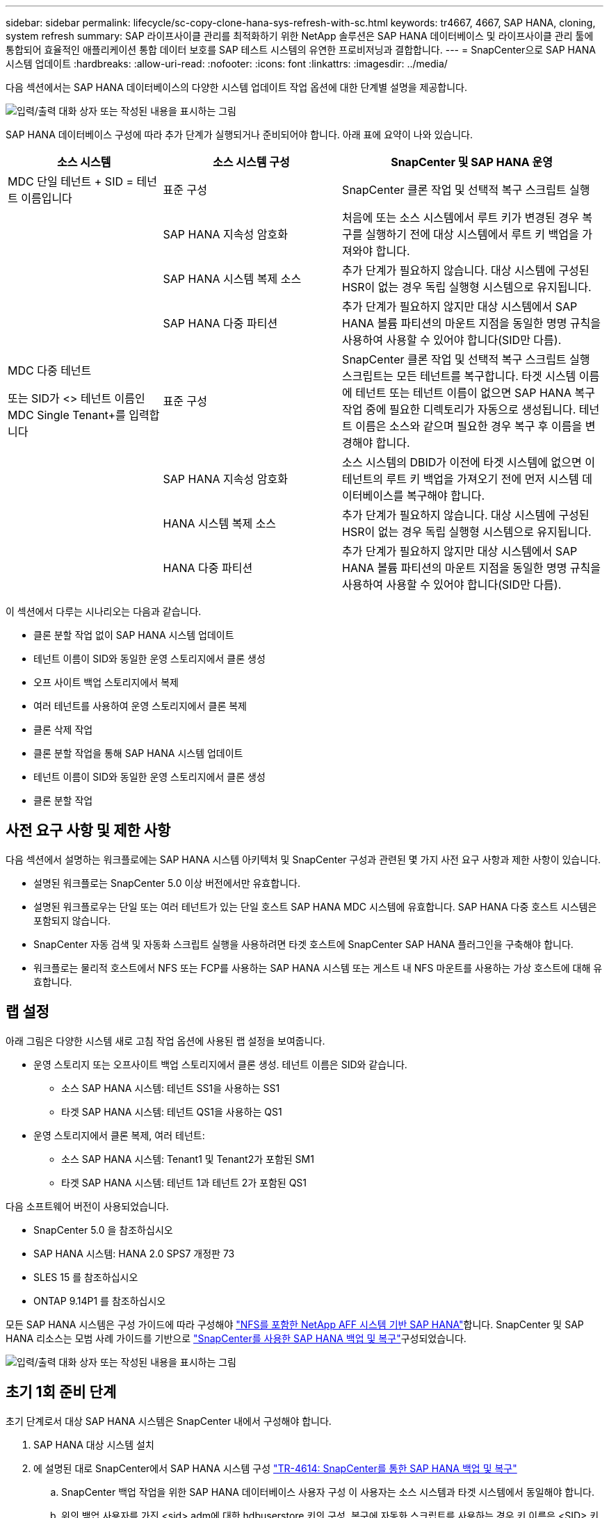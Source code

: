 ---
sidebar: sidebar 
permalink: lifecycle/sc-copy-clone-hana-sys-refresh-with-sc.html 
keywords: tr4667, 4667, SAP HANA, cloning, system refresh 
summary: SAP 라이프사이클 관리를 최적화하기 위한 NetApp 솔루션은 SAP HANA 데이터베이스 및 라이프사이클 관리 툴에 통합되어 효율적인 애플리케이션 통합 데이터 보호를 SAP 테스트 시스템의 유연한 프로비저닝과 결합합니다. 
---
= SnapCenter으로 SAP HANA 시스템 업데이트
:hardbreaks:
:allow-uri-read: 
:nofooter: 
:icons: font
:linkattrs: 
:imagesdir: ../media/


[role="lead"]
다음 섹션에서는 SAP HANA 데이터베이스의 다양한 시스템 업데이트 작업 옵션에 대한 단계별 설명을 제공합니다.

image:sc-copy-clone-image7.png["입력/출력 대화 상자 또는 작성된 내용을 표시하는 그림"]

SAP HANA 데이터베이스 구성에 따라 추가 단계가 실행되거나 준비되어야 합니다. 아래 표에 요약이 나와 있습니다.

[cols="26%,30%,44%"]
|===
| 소스 시스템 | 소스 시스템 구성 | SnapCenter 및 SAP HANA 운영 


| MDC 단일 테넌트 + SID = 테넌트 이름입니다 | 표준 구성 | SnapCenter 클론 작업 및 선택적 복구 스크립트 실행 


|  | SAP HANA 지속성 암호화 | 처음에 또는 소스 시스템에서 루트 키가 변경된 경우 복구를 실행하기 전에 대상 시스템에서 루트 키 백업을 가져와야 합니다. 


|  | SAP HANA 시스템 복제 소스 | 추가 단계가 필요하지 않습니다. 대상 시스템에 구성된 HSR이 없는 경우 독립 실행형 시스템으로 유지됩니다. 


|  | SAP HANA 다중 파티션 | 추가 단계가 필요하지 않지만 대상 시스템에서 SAP HANA 볼륨 파티션의 마운트 지점을 동일한 명명 규칙을 사용하여 사용할 수 있어야 합니다(SID만 다름). 


 a| 
MDC 다중 테넌트

또는 SID가 <> 테넌트 이름인 MDC Single Tenant+를 입력합니다
| 표준 구성 | SnapCenter 클론 작업 및 선택적 복구 스크립트 실행 스크립트는 모든 테넌트를 복구합니다. 타겟 시스템 이름에 테넌트 또는 테넌트 이름이 없으면 SAP HANA 복구 작업 중에 필요한 디렉토리가 자동으로 생성됩니다. 테넌트 이름은 소스와 같으며 필요한 경우 복구 후 이름을 변경해야 합니다. 


|  | SAP HANA 지속성 암호화 | 소스 시스템의 DBID가 이전에 타겟 시스템에 없으면 이 테넌트의 루트 키 백업을 가져오기 전에 먼저 시스템 데이터베이스를 복구해야 합니다. 


|  | HANA 시스템 복제 소스 | 추가 단계가 필요하지 않습니다. 대상 시스템에 구성된 HSR이 없는 경우 독립 실행형 시스템으로 유지됩니다. 


|  | HANA 다중 파티션 | 추가 단계가 필요하지 않지만 대상 시스템에서 SAP HANA 볼륨 파티션의 마운트 지점을 동일한 명명 규칙을 사용하여 사용할 수 있어야 합니다(SID만 다름). 
|===
이 섹션에서 다루는 시나리오는 다음과 같습니다.

* 클론 분할 작업 없이 SAP HANA 시스템 업데이트
* 테넌트 이름이 SID와 동일한 운영 스토리지에서 클론 생성
* 오프 사이트 백업 스토리지에서 복제
* 여러 테넌트를 사용하여 운영 스토리지에서 클론 복제
* 클론 삭제 작업
* 클론 분할 작업을 통해 SAP HANA 시스템 업데이트
* 테넌트 이름이 SID와 동일한 운영 스토리지에서 클론 생성
* 클론 분할 작업




== 사전 요구 사항 및 제한 사항

다음 섹션에서 설명하는 워크플로에는 SAP HANA 시스템 아키텍처 및 SnapCenter 구성과 관련된 몇 가지 사전 요구 사항과 제한 사항이 있습니다.

* 설명된 워크플로는 SnapCenter 5.0 이상 버전에서만 유효합니다.
* 설명된 워크플로우는 단일 또는 여러 테넌트가 있는 단일 호스트 SAP HANA MDC 시스템에 유효합니다. SAP HANA 다중 호스트 시스템은 포함되지 않습니다.
* SnapCenter 자동 검색 및 자동화 스크립트 실행을 사용하려면 타겟 호스트에 SnapCenter SAP HANA 플러그인을 구축해야 합니다.
* 워크플로는 물리적 호스트에서 NFS 또는 FCP를 사용하는 SAP HANA 시스템 또는 게스트 내 NFS 마운트를 사용하는 가상 호스트에 대해 유효합니다.




== 랩 설정

아래 그림은 다양한 시스템 새로 고침 작업 옵션에 사용된 랩 설정을 보여줍니다.

* 운영 스토리지 또는 오프사이트 백업 스토리지에서 클론 생성. 테넌트 이름은 SID와 같습니다.
+
** 소스 SAP HANA 시스템: 테넌트 SS1을 사용하는 SS1
** 타겟 SAP HANA 시스템: 테넌트 QS1을 사용하는 QS1


* 운영 스토리지에서 클론 복제, 여러 테넌트:
+
** 소스 SAP HANA 시스템: Tenant1 및 Tenant2가 포함된 SM1
** 타겟 SAP HANA 시스템: 테넌트 1과 테넌트 2가 포함된 QS1




다음 소프트웨어 버전이 사용되었습니다.

* SnapCenter 5.0 을 참조하십시오
* SAP HANA 시스템: HANA 2.0 SPS7 개정판 73
* SLES 15 를 참조하십시오
* ONTAP 9.14P1 를 참조하십시오


모든 SAP HANA 시스템은 구성 가이드에 따라 구성해야 link:../bp/hana-aff-nfs-introduction.html["NFS를 포함한 NetApp AFF 시스템 기반 SAP HANA"]합니다. SnapCenter 및 SAP HANA 리소스는 모범 사례 가이드를 기반으로 link:../backup/hana-br-scs-overview.html["SnapCenter를 사용한 SAP HANA 백업 및 복구"]구성되었습니다.

image:sc-copy-clone-image16.png["입력/출력 대화 상자 또는 작성된 내용을 표시하는 그림"]



== 초기 1회 준비 단계

초기 단계로서 대상 SAP HANA 시스템은 SnapCenter 내에서 구성해야 합니다.

. SAP HANA 대상 시스템 설치
. 에 설명된 대로 SnapCenter에서 SAP HANA 시스템 구성 link:../backup/hana-br-scs-overview.html["TR-4614: SnapCenter를 통한 SAP HANA 백업 및 복구"]
+
.. SnapCenter 백업 작업을 위한 SAP HANA 데이터베이스 사용자 구성 이 사용자는 소스 시스템과 타겟 시스템에서 동일해야 합니다.
.. 위의 백업 사용자를 가진 <sid> adm에 대한 hdbuserstore 키의 구성. 복구에 자동화 스크립트를 사용하는 경우 키 이름은 <SID> 키여야 합니다
.. 타겟 호스트에 SnapCenter SAP HANA 플러그인 구축 SAP HANA 시스템은 SnapCenter에 의해 자동으로 검색됩니다.
.. SAP HANA 리소스 보호 구성(선택 사항)




초기 설치 후 첫 번째 SAP 시스템 새로 고침 작업은 다음 단계를 통해 준비됩니다.

. 대상 SAP HANA 시스템을 종료합니다
. SAP HANA 데이터 볼륨을 마운트 해제합니다.


대상 시스템에서 실행해야 하는 스크립트를 SnapCenter allowed commands config 파일에 추가해야 합니다.

....
hana-7:/opt/NetApp/snapcenter/scc/etc # cat /opt/NetApp/snapcenter/scc/etc/allowed_commands.config
command: mount
command: umount
command: /mnt/sapcc-share/SAP-System-Refresh/sc-system-refresh.sh
hana-7:/opt/NetApp/snapcenter/scc/etc #
....


== 테넌트 이름이 SID와 같은 운영 스토리지에서 클론 생성

이 섹션에서는 소스 및 타겟 시스템의 테넌트 이름이 SID와 동일한 SAP HANA 시스템 새로 고침 워크플로우에 대해 설명합니다. 스토리지 클론 복제는 기본 스토리지에서 실행되며 스크립트로 복구가 자동화됩니다. `sc-system-refresh.sh`

image:sc-copy-clone-image17.png["입력/출력 대화 상자 또는 작성된 내용을 표시하는 그림"]

워크플로는 다음 단계로 구성됩니다.

. 소스 시스템에서 SAP HANA 지속성 암호화를 사용하는 경우 암호화 루트 키를 한 번 가져와야 합니다. 소스 시스템에서 키가 변경된 경우에도 가져오기가 필요합니다. 장을 참조하십시오 link:sc-copy-clone-sys-refresh-using-snapshot-backups.html[""스토리지 스냅샷 백업을 사용한 SAP HANA 시스템 업데이트 작업에 대한 고려사항""]
. 타겟 SAP HANA 시스템이 SnapCenter에서 보호되어 있는 경우 먼저 보호를 제거해야 합니다.
. SnapCenter 클론 생성 워크플로우
+
.. 소스 SAP HANA 시스템 SS1에서 Snapshot 백업을 선택합니다.
.. 타겟 호스트를 선택하고 타겟 호스트의 스토리지 네트워크 인터페이스를 제공합니다.
.. 예제 QS1에서 대상 시스템의 SID를 제공합니다
.. 필요에 따라 사후 클론 작업으로 복구용 스크립트를 제공합니다.


. SnapCenter 클론 생성 작업
+
.. 소스 SAP HANA 시스템에서 선택한 스냅샷 백업을 기반으로 FlexClone 볼륨을 생성합니다.
.. FlexClone 볼륨을 대상 호스트 스토리지 네트워크 인터페이스 또는 igroup으로 내보냅니다.
.. 타겟 호스트에서 마운트 FlexClone 볼륨의 마운트 작업을 실행합니다.
.. 이전에 구성한 경우 클론 후 작업 복구 스크립트를 실행합니다. 그렇지 않으면 SnapCenter 워크플로우가 완료될 때 복구를 수동으로 수행해야 합니다.
+
*** 시스템 데이터베이스 복구
*** 테넌트 이름이 QS1인 테넌트 데이터베이스 복구




. 필요한 경우 SnapCenter에서 타겟 SAP HANA 리소스를 보호합니다.


다음 스크린샷은 필요한 단계를 보여 줍니다.

. 소스 시스템 SS1에서 스냅샷 백업을 선택하고 클론 을 클릭합니다.


image:sc-copy-clone-image18.png["입력/출력 대화 상자 또는 작성된 내용을 표시하는 그림"]

. 대상 시스템 QS1이 설치된 호스트를 선택합니다. 목표 SID로 QS1을 입력합니다. NFS 내보내기 IP 주소는 타겟 호스트의 스토리지 네트워크 인터페이스여야 합니다.
+

NOTE: 입력된 대상 SID는 SnapCenter에서 클론된 리소스를 관리하는 방법을 제어합니다. 타겟 SID가 있는 리소스가 이미 SnapCenter에 구성되어 있고 플러그인 호스트와 일치하는 경우 SnapCenter는 이 리소스에 클론을 할당합니다. SID가 타겟 호스트에 구성되어 있지 않으면 SnapCenter에서 새 리소스를 생성합니다.

+

NOTE: 클론 생성 워크플로우를 시작하기 전에 타겟 시스템 리소스와 호스트가 SnapCenter에 구성되어 있어야 합니다. 그렇지 않으면 SnapCenter에서 생성한 새 리소스는 자동 검색을 지원하지 않으며 설명된 워크플로가 작동하지 않습니다.



image:sc-copy-clone-image19.png["입력/출력 대화 상자 또는 작성된 내용을 표시하는 그림"]

Fibre Channel SAN 설정에서는 내보내기 IP 주소가 필요하지 않지만 다음 화면에서 사용된 프로토콜을 제공해야 합니다.


NOTE: 스크린샷은 FiberChannel 연결을 사용하는 다른 랩 설정을 보여 줍니다.

image:sc-copy-clone-image20.png["입력/출력 대화 상자 또는 작성된 내용을 표시하는 그림"]

image:sc-copy-clone-image21.png["입력/출력 대화 상자 또는 작성된 내용을 표시하는 그림"]

Azure NetApp Files와 수동 QoS 용량 풀을 사용하면 새 볼륨의 최대 처리량을 제공해야 합니다. 용량 풀에 충분한 여유 공간이 있는지 확인하십시오. 그렇지 않으면 클론 복제 워크플로우가 실패합니다.


NOTE: 스크린샷은 Azure NetApp Files를 사용하여 Microsoft Azure에서 실행되는 다른 랩 설정을 보여 줍니다.

image:sc-copy-clone-image22.png["입력/출력 대화 상자 또는 작성된 내용을 표시하는 그림"]

. 필요한 명령줄 옵션과 함께 선택적 클론 후 스크립트를 입력합니다. 이 예에서는 사후 클론 스크립트를 사용하여 SAP HANA 데이터베이스 복구를 실행합니다.


image:sc-copy-clone-image23.png["입력/출력 대화 상자 또는 작성된 내용을 표시하는 그림"]


NOTE: 앞에서 설명한 대로 복구 스크립트 사용은 선택 사항입니다. SnapCenter 클론 생성 워크플로우가 완료된 후에도 수동으로 복구를 수행할 수도 있습니다.


NOTE: 복구 작업을 위한 스크립트는 지우기 로그 작업을 사용하여 SAP HANA 데이터베이스를 스냅샷의 특정 시점으로 복구하고 전달 복구를 실행하지 않습니다. 특정 시점으로 정방향 복구가 필요한 경우 수동으로 복구를 수행해야 합니다. 수동 전달 복구에서는 소스 시스템의 로그 백업을 타겟 호스트에서 사용할 수도 있어야 합니다.

. SnapCenter의 작업 세부 정보 화면에 작업 진행률이 표시됩니다. 또한 작업 세부 정보는 데이터베이스 복구를 포함한 전체 런타임이 3분 미만임을 보여 줍니다.


image:sc-copy-clone-image24.png["입력/출력 대화 상자 또는 작성된 내용을 표시하는 그림"]

. 스크립트의 로그 파일에는 `sc-system-refresh` 복구 작업에 대해 실행된 여러 단계가 표시됩니다. 스크립트는 시스템 데이터베이스에서 테넌트 목록을 읽고 모든 기존 테넌트의 복구를 실행합니다.


....
20240425112328###hana-7###sc-system-refresh.sh: Script version: 3.0
hana-7:/mnt/sapcc-share/SAP-System-Refresh # cat sap-system-refresh-QS1.log
20240425112328###hana-7###sc-system-refresh.sh: ******************* Starting script: recovery operation **************************
20240425112328###hana-7###sc-system-refresh.sh: Recover system database.
20240425112328###hana-7###sc-system-refresh.sh: /usr/sap/QS1/HDB11/exe/Python/bin/python /usr/sap/QS1/HDB11/exe/python_support/recoverSys.py --command "RECOVER DATA USING SNAPSHOT CLEAR LOG"
20240425112346###hana-7###sc-system-refresh.sh: Wait until SAP HANA database is started ....
20240425112347###hana-7###sc-system-refresh.sh: Status: YELLOW
20240425112357###hana-7###sc-system-refresh.sh: Status: YELLOW
20240425112407###hana-7###sc-system-refresh.sh: Status: YELLOW
20240425112417###hana-7###sc-system-refresh.sh: Status: YELLOW
20240425112428###hana-7###sc-system-refresh.sh: Status: YELLOW
20240425112438###hana-7###sc-system-refresh.sh: Status: YELLOW
20240425112448###hana-7###sc-system-refresh.sh: Status: GREEN
20240425112448###hana-7###sc-system-refresh.sh: HANA system database started.
20240425112448###hana-7###sc-system-refresh.sh: Checking connection to system database.
20240425112448###hana-7###sc-system-refresh.sh: /usr/sap/QS1/SYS/exe/hdb/hdbsql -U QS1KEY 'select * from sys.m_databases;'
DATABASE_NAME,DESCRIPTION,ACTIVE_STATUS,ACTIVE_STATUS_DETAILS,OS_USER,OS_GROUP,RESTART_MODE,FALLBACK_SNAPSHOT_CREATE_TIME
"SYSTEMDB","SystemDB-QS1-11","YES","","","","DEFAULT",?
"QS1","QS1-11","NO","ACTIVE","","","DEFAULT",?
2 rows selected (overall time 16.225 msec; server time 860 usec)
20240425112448###hana-7###sc-system-refresh.sh: Succesfully connected to system database.
20240425112449###hana-7###sc-system-refresh.sh: Tenant databases to recover: QS1
20240425112449###hana-7###sc-system-refresh.sh: Found inactive tenants(QS1) and starting recovery
20240425112449###hana-7###sc-system-refresh.sh: Recover tenant database QS1.
20240425112449###hana-7###sc-system-refresh.sh: /usr/sap/QS1/SYS/exe/hdb/hdbsql -U QS1KEY RECOVER DATA FOR QS1 USING SNAPSHOT CLEAR LOG
0 rows affected (overall time 22.138599 sec; server time 22.136268 sec)
20240425112511###hana-7###sc-system-refresh.sh: Checking availability of Indexserver for tenant QS1.
20240425112511###hana-7###sc-system-refresh.sh: Recovery of tenant database QS1 succesfully finished.
20240425112511###hana-7###sc-system-refresh.sh: Status: GREEN
20240425112511###hana-7###sc-system-refresh.sh: ******************* Finished script: recovery operation **************************
hana-7:/mnt/sapcc-share/SAP-System-Refresh
....
. SnapCenter 작업이 완료되면 소스 시스템의 토폴로지 뷰 내에 클론이 표시됩니다.


image:sc-copy-clone-image25.png["입력/출력 대화 상자 또는 작성된 내용을 표시하는 그림"]

. SAP HANA 데이터베이스가 현재 실행 중입니다.
. 타겟 SAP HANA 시스템을 보호하려면 타겟 시스템 리소스를 클릭하여 자동 검색을 실행해야 합니다.


image:sc-copy-clone-image26.png["입력/출력 대화 상자 또는 작성된 내용을 표시하는 그림"]

자동 검색 프로세스가 완료되면 새 클론 볼륨이 Storage footprint(저장 공간) 섹션에 나열됩니다.

image:sc-copy-clone-image27.png["입력/출력 대화 상자 또는 작성된 내용을 표시하는 그림"]

리소스를 다시 클릭하면 새로 고쳐진 QS1 시스템에 대해 데이터 보호를 구성할 수 있습니다.

image:sc-copy-clone-image28.png["입력/출력 대화 상자 또는 작성된 내용을 표시하는 그림"]



== 오프 사이트 백업 스토리지에서 복제

이 섹션에서는 소스 및 타겟 시스템의 테넌트 이름이 SID와 동일한 SAP HANA 시스템 새로 고침 워크플로우에 대해 설명합니다. 스토리지 클론 생성은 오프 사이트 백업 스토리지에서 실행되고 sc-system-refresh.sh 스크립트를 사용하여 추가로 자동화됩니다.

image:sc-copy-clone-image29.png["입력/출력 대화 상자 또는 작성된 내용을 표시하는 그림"] 기본 백업 스토리지 클론 복제와 외부 백업 스토리지 클론 복제 간의 SAP HANA 시스템 업데이트 워크플로우의 유일한 차이점은 SnapCenter에서 스냅샷 백업을 선택한다는 것입니다. 오프사이트 백업 스토리지 클론 복제의 경우, 먼저 보조 백업을 선택한 다음 스냅샷 백업을 선택해야 합니다.

image:sc-copy-clone-image30.png["입력/출력 대화 상자 또는 작성된 내용을 표시하는 그림"]

선택한 백업에 대한 보조 저장소 위치가 여러 개인 경우 필요한 대상 볼륨을 선택해야 합니다.

image:sc-copy-clone-image31.png["입력/출력 대화 상자 또는 작성된 내용을 표시하는 그림"]

이후의 모든 단계는 운영 스토리지에서 클론 복제를 위한 워크플로우와 동일합니다.



== 여러 테넌트가 있는 SAP HANA 시스템의 클론 복제

이 섹션에서는 여러 테넌트가 포함된 SAP HANA 시스템 새로 고침 워크플로우에 대해 설명합니다. 스토리지 클론 복제는 기본 스토리지에서 실행되며 스크립트를 사용하여 추가적으로 자동화됩니다. `sc-system-refresh.sh`

image:sc-copy-clone-image32.png["입력/출력 대화 상자 또는 작성된 내용을 표시하는 그림"]

SnapCenter의 필수 단계는 "테넌트 이름이 SID와 같은 운영 스토리지에서 클론 생성" 섹션에 설명된 단계와 동일합니다. 유일한 차이점은 모든 테넌트가 복구되는 스크립트 내의 테넌트 복구 `sc-system-refresh.sh`작업입니다.

....
20240430070214###hana-7###sc-system-refresh.sh: **********************************************************************************
20240430070214###hana-7###sc-system-refresh.sh: Script version: 3.0
20240430070214###hana-7###sc-system-refresh.sh: ******************* Starting script: recovery operation **************************
20240430070214###hana-7###sc-system-refresh.sh: Recover system database.
20240430070214###hana-7###sc-system-refresh.sh: /usr/sap/QS1/HDB11/exe/Python/bin/python /usr/sap/QS1/HDB11/exe/python_support/recoverSys.py --command "RECOVER DATA USING SNAPSHOT CLEAR LOG"
[140310725887808, 0.008] >> starting recoverSys (at Tue Apr 30 07:02:15 2024)
[140310725887808, 0.008] args: ()
[140310725887808, 0.008] keys: \{'command': 'RECOVER DATA USING SNAPSHOT CLEAR LOG'}
using logfile /usr/sap/QS1/HDB11/hana-7/trace/backup.log
recoverSys started: ============2024-04-30 07:02:15 ============
testing master: hana-7
hana-7 is master
shutdown database, timeout is 120
stop system
stop system on: hana-7
stopping system: 2024-04-30 07:02:15
stopped system: 2024-04-30 07:02:15
creating file recoverInstance.sql
restart database
restart master nameserver: 2024-04-30 07:02:20
start system: hana-7
sapcontrol parameter: ['-function', 'Start']
sapcontrol returned successfully:
2024-04-30T07:02:32-04:00 P0023828 18f2eab9331 INFO RECOVERY RECOVER DATA finished successfully
recoverSys finished successfully: 2024-04-30 07:02:33
[140310725887808, 17.548] 0
[140310725887808, 17.548] << ending recoverSys, rc = 0 (RC_TEST_OK), after 17.540 secs
20240430070233###hana-7###sc-system-refresh.sh: Wait until SAP HANA database is started ....
20240430070233###hana-7###sc-system-refresh.sh: Status: GRAY
20240430070243###hana-7###sc-system-refresh.sh: Status: GRAY
20240430070253###hana-7###sc-system-refresh.sh: Status: GRAY
20240430070304###hana-7###sc-system-refresh.sh: Status: GRAY
20240430070314###hana-7###sc-system-refresh.sh: Status: GREEN
20240430070314###hana-7###sc-system-refresh.sh: HANA system database started.
20240430070314###hana-7###sc-system-refresh.sh: Checking connection to system database.
20240430070314###hana-7###sc-system-refresh.sh: /usr/sap/QS1/SYS/exe/hdb/hdbsql -U QS1KEY 'select * from sys.m_databases;'
20240430070314###hana-7###sc-system-refresh.sh: Succesfully connected to system database.
20240430070314###hana-7###sc-system-refresh.sh: Tenant databases to recover: TENANT2
TENANT1
20240430070314###hana-7###sc-system-refresh.sh: Found inactive tenants(TENANT2
TENANT1) and starting recovery
20240430070314###hana-7###sc-system-refresh.sh: Recover tenant database TENANT2.
20240430070314###hana-7###sc-system-refresh.sh: /usr/sap/QS1/SYS/exe/hdb/hdbsql -U QS1KEY RECOVER DATA FOR TENANT2 USING SNAPSHOT CLEAR LOG
20240430070335###hana-7###sc-system-refresh.sh: Checking availability of Indexserver for tenant TENANT2.
20240430070335###hana-7###sc-system-refresh.sh: Recovery of tenant database TENANT2 succesfully finished.
20240430070335###hana-7###sc-system-refresh.sh: Status: GREEN
20240430070335###hana-7###sc-system-refresh.sh: Recover tenant database TENANT1.
20240430070335###hana-7###sc-system-refresh.sh: /usr/sap/QS1/SYS/exe/hdb/hdbsql -U QS1KEY RECOVER DATA FOR TENANT1 USING SNAPSHOT CLEAR LOG
20240430070349###hana-7###sc-system-refresh.sh: Checking availability of Indexserver for tenant TENANT1.
20240430070350###hana-7###sc-system-refresh.sh: Recovery of tenant database TENANT1 succesfully finished.
20240430070350###hana-7###sc-system-refresh.sh: Status: GREEN
20240430070350###hana-7###sc-system-refresh.sh: ******************* Finished script: recovery operation **************************
....


== 클론 삭제 작업

SnapCenter 클론 삭제 작업을 사용하여 타겟 시스템을 정리하면 새로운 SAP HANA 시스템 새로 고침 작업이 시작됩니다.

타겟 SAP HANA 시스템이 SnapCenter에서 보호되어 있는 경우 먼저 보호를 제거해야 합니다. 타겟 시스템의 토폴로지 뷰에서 Remove Protection을 클릭합니다.

이제 클론 삭제 워크플로우가 다음 단계로 실행됩니다.

. 소스 시스템의 토폴로지 뷰 내에서 클론을 선택하고 Delete를 클릭합니다.


image:sc-copy-clone-image33.png["입력/출력 대화 상자 또는 작성된 내용을 표시하는 그림"]

. 필요한 명령줄 옵션과 함께 사전 클론 생성 및 마운트 해제 스크립트를 입력합니다.


image:sc-copy-clone-image34.png["입력/출력 대화 상자 또는 작성된 내용을 표시하는 그림"]

. SnapCenter의 작업 세부 정보 화면에 작업 진행률이 표시됩니다.


image:sc-copy-clone-image35.png["입력/출력 대화 상자 또는 작성된 내용을 표시하는 그림"]

. 스크립트의 로그 파일에는 `sc-system-refresh` 종료 및 마운트 해제 작업 단계가 표시됩니다.


....
20240425111042###hana-7###sc-system-refresh.sh: **********************************************************************************
20240425111042###hana-7###sc-system-refresh.sh: Script version: 3.0
20240425111042###hana-7###sc-system-refresh.sh: ******************* Starting script: shutdown operation **************************
20240425111042###hana-7###sc-system-refresh.sh: Stopping HANA database.
20240425111042###hana-7###sc-system-refresh.sh: sapcontrol -nr 11 -function StopSystem HDB
25.04.2024 11:10:42
StopSystem
OK
20240425111042###hana-7###sc-system-refresh.sh: Wait until SAP HANA database is stopped ....
20240425111042###hana-7###sc-system-refresh.sh: Status: GREEN
20240425111052###hana-7###sc-system-refresh.sh: Status: YELLOW
20240425111103###hana-7###sc-system-refresh.sh: Status: YELLOW
20240425111113###hana-7###sc-system-refresh.sh: Status: YELLOW
20240425111123###hana-7###sc-system-refresh.sh: Status: YELLOW
20240425111133###hana-7###sc-system-refresh.sh: Status: YELLOW
20240425111144###hana-7###sc-system-refresh.sh: Status: YELLOW
20240425111154###hana-7###sc-system-refresh.sh: Status: GRAY
20240425111154###hana-7###sc-system-refresh.sh: SAP HANA database is stopped.
20240425111154###hana-7###sc-system-refresh.sh: ******************* Finished script: shutdown operation **************************
....
. 이제 SnapCenter 클론 생성 작업을 사용하여 SAP HANA 새로 고침 작업을 다시 시작할 수 있습니다.




== 클론 분할 작업을 통해 SAP HANA 시스템 업데이트

시스템 업데이트 작업의 타겟 시스템을 더 오랜 기간 사용하도록 계획한 경우, 시스템 업데이트 작업의 일부로 FlexClone 볼륨을 분할하는 것이 좋습니다.


NOTE: 클론 분할 작업은 클론된 볼륨의 사용을 차단하지 않으므로 SAP HANA 데이터베이스가 사용 중인 동안 언제든지 실행할 수 있습니다.


NOTE: Azure NetApp Files에서는 클론 분할 작업을 사용할 수 없습니다. Azure NetApp Files는 생성 후 클론을 항상 분할하기 때문입니다.

SnapCenter의 클론 분할 워크플로는 클론을 선택하고 클론 분할을 클릭하여 소스 시스템의 토폴로지 뷰에서 시작됩니다.

image:sc-copy-clone-image36.png["입력/출력 대화 상자 또는 작성된 내용을 표시하는 그림"]

분할 볼륨에 필요한 용량에 대한 정보를 제공하는 미리 보기가 다음 화면에 표시됩니다.

image:sc-copy-clone-image37.png["입력/출력 대화 상자 또는 작성된 내용을 표시하는 그림"]

SnapCenter 작업 로그에는 클론 분할 작업의 진행률이 표시됩니다.

image:sc-copy-clone-image38.png["입력/출력 대화 상자 또는 작성된 내용을 표시하는 그림"]

SnapCenter의 리소스 보기에서 대상 시스템 QS1이 이제 더 이상 클론 리소스로 표시되지 않습니다. 소스 시스템의 토폴로지 뷰로 돌아가면 더 이상 클론이 표시되지 않습니다. 분할된 볼륨은 이제 소스 시스템의 스냅샷 백업과 독립적입니다.

image:sc-copy-clone-image39.png["입력/출력 대화 상자 또는 작성된 내용을 표시하는 그림"]

image:sc-copy-clone-image40.png["입력/출력 대화 상자 또는 작성된 내용을 표시하는 그림"]

클론 분할 작업 후 새로 고침 워크플로우가 클론 분할 없는 작업과 약간 다릅니다. 클론 분할 작업 후에는 타겟 데이터 볼륨이 더 이상 FlexClone 볼륨이 아니기 때문에 클론 삭제 작업이 필요하지 않습니다.

워크플로는 다음 단계로 구성됩니다.

. 타겟 SAP HANA 시스템이 SnapCenter에서 보호되어 있는 경우 먼저 보호를 제거해야 합니다.
. SAP HANA 데이터베이스를 종료하고 데이터 볼륨을 마운트 해제해야 하며 SnapCenter에서 생성한 fstab 항목을 제거해야 합니다. 이러한 단계는 수동으로 실행해야 합니다.
. 이제 앞의 섹션에 설명된 대로 SnapCenter 클론 생성 워크플로우를 실행할 수 있습니다.
. 업데이트 작업 후에도 이전 타겟 데이터 볼륨이 계속 존재하므로 ONTAP System Manager와 같은 를 사용하여 수동으로 삭제해야 합니다.




== PowerShell 스크립트를 사용한 SnapCenter 워크플로우 자동화

이전 섹션에서는 SnapCenter UI를 사용하여 다양한 워크플로우를 실행했습니다. PowerShell 스크립트나 REST API 호출을 통해 모든 워크플로우를 실행하여 추가적으로 자동화할 수 있습니다. 다음 섹션에서는 다음 워크플로우에 대한 기본 PowerShell 스크립트 예제를 설명합니다.

* 클론 생성
* 클론을 삭제합니다
+

NOTE: 예제 스크립트는 있는 그대로 제공되며 NetApp에서 지원하지 않습니다.



PowerShell 명령 창에서 모든 스크립트를 실행해야 합니다. 스크립트를 실행하기 전에 'Open-SmConnection' 명령을 사용하여 SnapCenter 서버에 연결해야 합니다.



=== 클론 생성

아래의 간단한 스크립트는 PowerShell 명령을 사용하여 SnapCenter 클론 생성 작업을 실행하는 방법을 보여 줍니다. SnapCenter의 New-SmClone 명령은 실습 환경에 필요한 명령줄 옵션과 앞에서 설명한 자동화 스크립트를 사용하여 실행됩니다.

....
$BackupName='SnapCenter_hana-1_LocalSnap_Hourly_06-25-2024_03.00.01.8458'
$JobInfo=New-SmClone -AppPluginCode hana -BackupName $BackupName -Resources @\{"Host"="hana-1.sapcc.stl.netapp.com";"UID"="MDC\SS1"} -CloneToInstance hana-7.sapcc.stl.netapp.com -postclonecreatecommands '/mnt/sapcc-share/SAP-System-Refresh/sc-system-refresh.sh recover' -NFSExportIPs 192.168.175.75 -CloneUid 'MDC\QS1'
# Get JobID of clone create job
$Job=Get-SmJobSummaryReport | ?\{$_.JobType -eq "Clone" } | ?\{$_.JobName -Match $BackupName} | ?\{$_.Status -eq "Running"}
$JobId=$Job.SmJobId
Get-SmJobSummaryReport -JobId $JobId
# Wait until job is finished
do \{ $Job=Get-SmJobSummaryReport -JobId $JobId; write-host $Job.Status; sleep 20 } while ( $Job.Status -Match "Running" )
Write-Host " "
Get-SmJobSummaryReport -JobId $JobId
Write-Host "Clone create job has been finshed."
....
화면 출력에는 클론 생성 PowerShell 스크립트의 실행이 표시됩니다.

....
PS C:\Windows\system32> C:\NetApp\clone-create.ps1
SmJobId : 110382
JobCreatedDateTime :
JobStartDateTime : 6/26/2024 9:55:34 AM
JobEndDateTime :
JobDuration :
JobName : Clone from backup 'SnapCenter_hana-1_LocalSnap_Hourly_06-25-2024_03.00.01.8458'
JobDescription :
Status : Running
IsScheduled : False
JobError :
JobType : Clone
PolicyName :
JobResultData :
Running
Running
Running
Running
Running
Running
Running
Running
Running
Running
Completed
SmJobId : 110382
JobCreatedDateTime :
JobStartDateTime : 6/26/2024 9:55:34 AM
JobEndDateTime : 6/26/2024 9:58:50 AM
JobDuration : 00:03:16.6889170
JobName : Clone from backup 'SnapCenter_hana-1_LocalSnap_Hourly_06-25-2024_03.00.01.8458'
JobDescription :
Status : Completed
IsScheduled : False
JobError :
JobType : Clone
PolicyName :
JobResultData :
Clone create job has been finshed.
....


=== 클론을 삭제합니다

아래의 간단한 스크립트는 PowerShell 명령을 사용하여 SnapCenter 클론 삭제 작업을 실행하는 방법을 보여 줍니다. SnapCenter의 'Remove-SmClone' 명령은 실습 환경에 필요한 명령줄 옵션과 앞에서 설명한 자동화 스크립트를 사용하여 실행됩니다.

....
$CloneInfo=Get-SmClone |?\{$_.CloneName -Match "hana-1_sapcc_stl_netapp_com_hana_MDC_SS1" }
$JobInfo=Remove-SmClone -CloneName $CloneInfo.CloneName -PluginCode hana -PreCloneDeleteCommands '/mnt/sapcc-share/SAP-System-Refresh/sc-system-refresh.sh shutdown QS1' -UnmountCommands '/mnt/sapcc-share/SAP-System-Refresh/sc-system-refresh.sh umount QS1' -Confirm: $False
Get-SmJobSummaryReport -JobId $JobInfo.Id
# Wait until job is finished
do \{ $Job=Get-SmJobSummaryReport -JobId $JobInfo.Id; write-host $Job.Status; sleep 20 } while ( $Job.Status -Match "Running" )
Write-Host " "
Get-SmJobSummaryReport -JobId $JobInfo.Id
Write-Host "Clone delete job has been finshed."
PS C:\NetApp>
....
화면 출력에는 clone –delete.ps1 PowerShell 스크립트의 실행이 표시됩니다.

....
PS C:\Windows\system32> C:\NetApp\clone-delete.ps1
SmJobId : 110386
JobCreatedDateTime :
JobStartDateTime : 6/26/2024 10:01:33 AM
JobEndDateTime :
JobDuration :
JobName : Deleting clone 'hana-1_sapcc_stl_netapp_com_hana_MDC_SS1__clone__110382_MDC_SS1_04-22-2024_09.54.34'
JobDescription :
Status : Running
IsScheduled : False
JobError :
JobType : DeleteClone
PolicyName :
JobResultData :
Running
Running
Running
Running
Completed
SmJobId : 110386
JobCreatedDateTime :
JobStartDateTime : 6/26/2024 10:01:33 AM
JobEndDateTime : 6/26/2024 10:02:38 AM
JobDuration : 00:01:05.5658860
JobName : Deleting clone 'hana-1_sapcc_stl_netapp_com_hana_MDC_SS1__clone__110382_MDC_SS1_04-22-2024_09.54.34'
JobDescription :
Status : Completed
IsScheduled : False
JobError :
JobType : DeleteClone
PolicyName :
JobResultData :
Clone delete job has been finshed.
PS C:\Windows\system32>
....